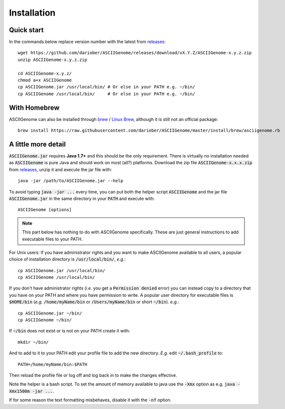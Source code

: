 Installation
============

Quick start 
------------------------

In the commands below replace version number with the latest from `releases <https://github.com/dariober/ASCIIGenome/releases>`_::

    wget https://github.com/dariober/ASCIIGenome/releases/download/vX.Y.Z/ASCIIGenome-x.y.z.zip
    unzip ASCIIGenome-x.y.z.zip

    cd ASCIIGenome-x.y.z/
    chmod a+x ASCIIGenome
    cp ASCIIGenome.jar /usr/local/bin/ # Or else in your PATH e.g. ~/bin/
    cp ASCIIGenome /usr/local/bin/     # Or else in your PATH e.g. ~/bin/

With Homebrew
------------------------------

ASCIIGenome can also be installed through `brew <http://brew.sh>`_ / `Linux Brew <https://github.com/Linuxbrew/brew>`_, although it is still not an official package::

    brew install https://raw.githubusercontent.com/dariober/ASCIIGenome/master/install/brew/asciigenome.rb

A little more detail
--------------------

:code:`ASCIIGenome.jar` requires **Java 1.7+** and this should be the only requirement. There is virtually no installation needed as :code:`ASCIIGenome` is pure Java and should work on most (all?) platforms. Download the zip file :code:`ASCIIGenome-x.x.x.zip` from `releases <https://github.com/dariober/ASCIIGenome/releases>`_, unzip it and execute the jar file with::

    java -jar /path/to/ASCIIGenome.jar --help

To avoid typing :code:`java -jar ...` every time, you can put both the helper 
script :code:`ASCIIGenome` and the jar file :code:`ASCIIGenome.jar` in the same directory in your :code:`PATH` and execute with::

    ASCIIGenome [options]

.. note:: This part below has nothing to do with ASCIIGenome specifically. These are just general instructions to add executable files to your PATH. 

For Unix users: If you have administrator rights and you want to make ASCIIGenome available to all users,
a popular choice of installation directory is :code:`/usr/local/bin/`, *e.g.*::

    cp ASCIIGenome.jar /usr/local/bin/
    cp ASCIIGenome /usr/local/bin/

If you don't have administrator rights (*i.e.* you get a :code:`Permission denied` error) you can instead copy to a directory that you have on your 
PATH and where you have permission to write. A popular user directory for executable files is :code:`$HOME/bin` (*e.g.* :code:`/home/myName/bin` or :code:`/Users/myName/bin` or short :code:`~/bin`). *e.g.*::

    cp ASCIIGenome.jar ~/bin/
    cp ASCIIGenome ~/bin/

If :code:`~/bin` does not exist or is not on your PATH create it with::

    mkdir ~/bin/

And to add to it to your PATH edit your profile file to add the new 
directory. *E.g.* edit :code:`~/.bash_profile` to::
    
    PATH=/home/myName/bin:$PATH

Then reload the profile file or log off and log back in to make the changes effective.

Note the helper is a bash script. To set the amount of memory available to java use the :code:`-Xmx` option as e.g. :code:`java -Xmx1500m -jar ...`.

If for some reason the text formatting misbehaves, disable it with the :code:`-nf` option.

